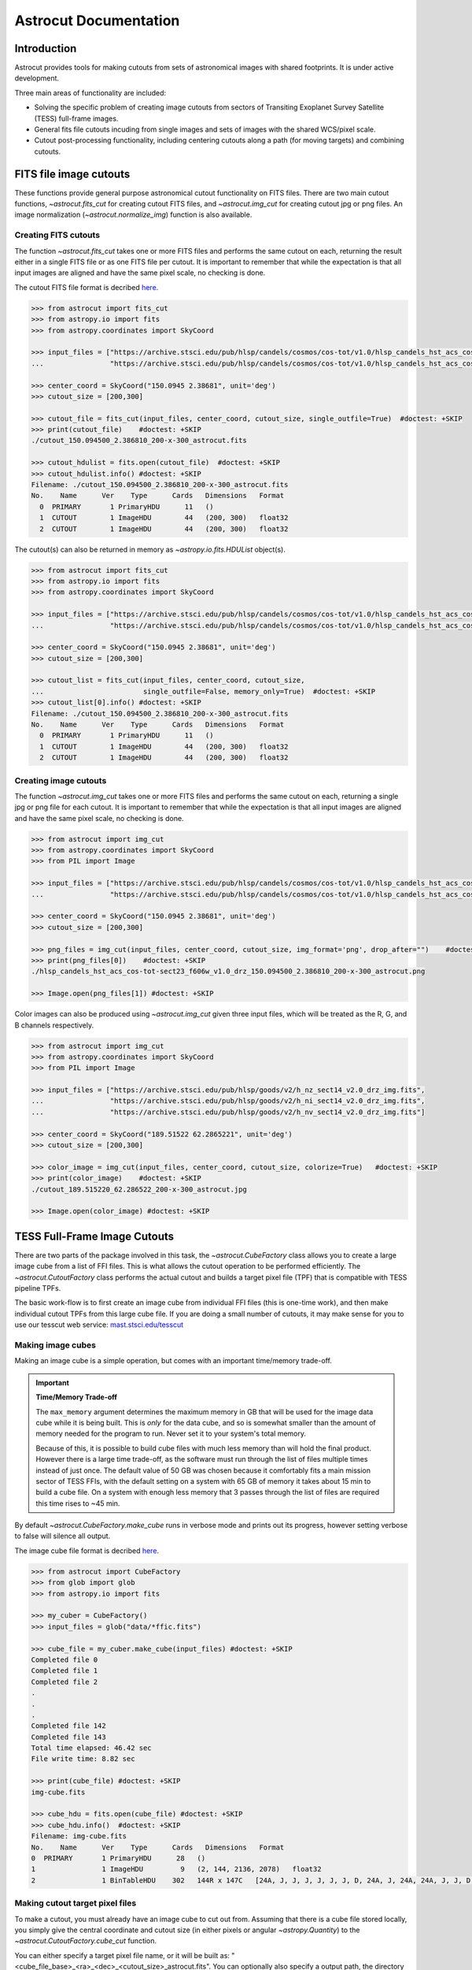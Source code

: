
**********************
Astrocut Documentation
**********************

 
Introduction
============

Astrocut provides tools for making cutouts from sets of astronomical images with shared footprints. It is under active development. 

Three main areas of functionality are included:

- Solving the specific problem of creating image cutouts from sectors of Transiting Exoplanet Survey Satellite (TESS) full-frame images.
- General fits file cutouts incuding from single images and sets of images with the shared WCS/pixel scale.
- Cutout post-processing functionality, including centering cutouts along a path (for moving targets) and combining cutouts.



FITS file image cutouts
=======================

These functions provide general purpose astronomical cutout functionality on FITS files.
There are two main cutout functions, `~astrocut.fits_cut` for creating cutout FITS files,
and `~astrocut.img_cut` for creating cutout jpg or png files. An image normalization
(`~astrocut.normalize_img`) function is also available.

Creating FITS cutouts
---------------------

The function `~astrocut.fits_cut` takes one or more FITS files and performs the same cutout
on each, returning the result either in a single FITS file or as one FITS file per cutout.
It is important to remember that while the expectation is that all input images are aligned
and have the same pixel scale, no checking is done.

The cutout FITS file format is decribed `here <file_formats.html#fits-cutout-files>`__.

.. code-block:: python

                >>> from astrocut import fits_cut
                >>> from astropy.io import fits
                >>> from astropy.coordinates import SkyCoord
                
                >>> input_files = ["https://archive.stsci.edu/pub/hlsp/candels/cosmos/cos-tot/v1.0/hlsp_candels_hst_acs_cos-tot-sect23_f606w_v1.0_drz.fits",
                ...                "https://archive.stsci.edu/pub/hlsp/candels/cosmos/cos-tot/v1.0/hlsp_candels_hst_acs_cos-tot-sect23_f814w_v1.0_drz.fits"]

                >>> center_coord = SkyCoord("150.0945 2.38681", unit='deg')
                >>> cutout_size = [200,300]
                
                >>> cutout_file = fits_cut(input_files, center_coord, cutout_size, single_outfile=True)  #doctest: +SKIP
                >>> print(cutout_file)    #doctest: +SKIP
                ./cutout_150.094500_2.386810_200-x-300_astrocut.fits

                >>> cutout_hdulist = fits.open(cutout_file)  #doctest: +SKIP
                >>> cutout_hdulist.info() #doctest: +SKIP
                Filename: ./cutout_150.094500_2.386810_200-x-300_astrocut.fits
                No.    Name      Ver    Type      Cards   Dimensions   Format
                  0  PRIMARY       1 PrimaryHDU      11   ()      
                  1  CUTOUT        1 ImageHDU        44   (200, 300)   float32   
                  2  CUTOUT        1 ImageHDU        44   (200, 300)   float32

                  
The cutout(s) can also be returned in memory as `~astropy.io.fits.HDUList` object(s).

.. code-block:: python

                >>> from astrocut import fits_cut
                >>> from astropy.io import fits
                >>> from astropy.coordinates import SkyCoord
                
                >>> input_files = ["https://archive.stsci.edu/pub/hlsp/candels/cosmos/cos-tot/v1.0/hlsp_candels_hst_acs_cos-tot-sect23_f606w_v1.0_drz.fits",
                ...                "https://archive.stsci.edu/pub/hlsp/candels/cosmos/cos-tot/v1.0/hlsp_candels_hst_acs_cos-tot-sect23_f814w_v1.0_drz.fits"]

                >>> center_coord = SkyCoord("150.0945 2.38681", unit='deg')
                >>> cutout_size = [200,300]
                
                >>> cutout_list = fits_cut(input_files, center_coord, cutout_size,
                ...                        single_outfile=False, memory_only=True)  #doctest: +SKIP
                >>> cutout_list[0].info() #doctest: +SKIP
                Filename: ./cutout_150.094500_2.386810_200-x-300_astrocut.fits
                No.    Name      Ver    Type      Cards   Dimensions   Format
                  0  PRIMARY       1 PrimaryHDU      11   ()      
                  1  CUTOUT        1 ImageHDU        44   (200, 300)   float32   
                  2  CUTOUT        1 ImageHDU        44   (200, 300)   float32

                  
                  
Creating image cutouts
----------------------
                  
The function `~astrocut.img_cut` takes one or more FITS files and performs the same cutout
on each, returning a single jpg or png file for each cutout.
It is important to remember that while the expectation is that all input images are
aligned and have the same pixel scale, no checking is done.

.. code-block:: python

                >>> from astrocut import img_cut
                >>> from astropy.coordinates import SkyCoord
                >>> from PIL import Image
                
                >>> input_files = ["https://archive.stsci.edu/pub/hlsp/candels/cosmos/cos-tot/v1.0/hlsp_candels_hst_acs_cos-tot-sect23_f606w_v1.0_drz.fits",
                ...                "https://archive.stsci.edu/pub/hlsp/candels/cosmos/cos-tot/v1.0/hlsp_candels_hst_acs_cos-tot-sect23_f814w_v1.0_drz.fits"]

                >>> center_coord = SkyCoord("150.0945 2.38681", unit='deg')
                >>> cutout_size = [200,300]
                
                >>> png_files = img_cut(input_files, center_coord, cutout_size, img_format='png', drop_after="")    #doctest: +SKIP
                >>> print(png_files[0])    #doctest: +SKIP
                ./hlsp_candels_hst_acs_cos-tot-sect23_f606w_v1.0_drz_150.094500_2.386810_200-x-300_astrocut.png

                >>> Image.open(png_files[1]) #doctest: +SKIP
                
.. image:: imgs/png_ex_cutout.png

Color images can also be produced using `~astrocut.img_cut` given three input files, which will be
treated as the R, G, and B channels respectively.

.. code-block:: python

                >>> from astrocut import img_cut
                >>> from astropy.coordinates import SkyCoord
                >>> from PIL import Image
                
                >>> input_files = ["https://archive.stsci.edu/pub/hlsp/goods/v2/h_nz_sect14_v2.0_drz_img.fits",
                ...                "https://archive.stsci.edu/pub/hlsp/goods/v2/h_ni_sect14_v2.0_drz_img.fits",
                ...                "https://archive.stsci.edu/pub/hlsp/goods/v2/h_nv_sect14_v2.0_drz_img.fits"]
                
                >>> center_coord = SkyCoord("189.51522 62.2865221", unit='deg')
                >>> cutout_size = [200,300]
                
                >>> color_image = img_cut(input_files, center_coord, cutout_size, colorize=True)   #doctest: +SKIP
                >>> print(color_image)    #doctest: +SKIP
                ./cutout_189.515220_62.286522_200-x-300_astrocut.jpg
                
                >>> Image.open(color_image) #doctest: +SKIP
                
.. image:: imgs/color_ex_cutout.png         


      
TESS Full-Frame Image Cutouts
=============================

There are two parts of the package involved in this task, the `~astrocut.CubeFactory`
class allows you to create a large image cube from a list of FFI files.
This is what allows the cutout operation to be performed efficiently.
The `~astrocut.CutoutFactory` class performs the actual cutout and builds
a target pixel file (TPF) that is compatible with TESS pipeline TPFs.

The basic work-flow is to first create an image cube from individual FFI files
(this is one-time work), and then make individual cutout TPFs from this
large cube file. If you are doing a small number of cutouts, it may make
sense for you to use our tesscut web service:
`mast.stsci.edu/tesscut <https://mast.stsci.edu/tesscut/>`_
 
Making image cubes
------------------

Making an image cube is a simple operation, but comes with an important
time/memory trade-off.

.. important::
   **Time/Memory Trade-off**

   The ``max_memory`` argument determines the maximum memory in GB that will be used
   for the image data cube while it is being built. This is *only* for the data cube,
   and so is somewhat smaller than the amount of memory needed for the program to run.
   Never set it to your system's total memory.

   Because of this, it is possible to build cube files with much less memory than will
   hold the final product. However there is a large time trade-off, as the software must
   run through the list of files multiple times instead of just once. The default value
   of 50 GB was chosen because it comfortably fits a main mission sector of TESS FFIs,
   with the default setting on a system with 65 GB of memory it takes about 15 min to
   build a cube file. On a system with enough less memory that 3 passes through the
   list of files are required this time rises to ~45 min. 
   

By default `~astrocut.CubeFactory.make_cube` runs in verbose mode and prints out its progress, however setting
verbose to false will silence all output.

The image cube file format is decribed `here <file_formats.html#cube-files>`__.

.. code-block:: python

                >>> from astrocut import CubeFactory
                >>> from glob import glob
                >>> from astropy.io import fits
                
                >>> my_cuber = CubeFactory()
                >>> input_files = glob("data/*ffic.fits") 
                
                >>> cube_file = my_cuber.make_cube(input_files) #doctest: +SKIP
                Completed file 0
                Completed file 1
                Completed file 2
                .
                .
                .
                Completed file 142
                Completed file 143
                Total time elapsed: 46.42 sec
                File write time: 8.82 sec

                >>> print(cube_file) #doctest: +SKIP
                img-cube.fits

                >>> cube_hdu = fits.open(cube_file) #doctest: +SKIP
                >>> cube_hdu.info()  #doctest: +SKIP
                Filename: img-cube.fits
                No.    Name      Ver    Type      Cards   Dimensions   Format
                0  PRIMARY       1 PrimaryHDU      28   ()      
                1                1 ImageHDU         9   (2, 144, 2136, 2078)   float32   
                2                1 BinTableHDU    302   144R x 147C   [24A, J, J, J, J, J, J, D, 24A, J, 24A, 24A, J, J, D, 24A, 24A, 24A, J, D, 24A, D, D, D, D, 24A, 24A, D, D, D, D, D, 24A, D, D, D, D, J, D, D, D, D, D, D, D, D, D, D, D, D, J, J, D, J, J, J, J, J, J, J, J, J, J, D, J, J, J, J, J, J, D, J, J, J, J, J, J, D, J, J, J, J, J, J, D, J, J, J, J, J, J, J, J, 24A, D, J, 24A, 24A, D, D, D, D, D, D, D, D, J, J, D, D, D, D, D, D, J, J, D, D, D, D, D, D, D, D, D, D, D, D, 24A, J, 24A, 24A, J, J, D, 24A, 24A, J, J, D, D, D, D, J, 24A, 24A, 24A]  


Making cutout target pixel files
--------------------------------

To make a cutout, you must already have an image cube to cut out from.
Assuming that there is a cube file stored locally, you simply give the central
coordinate and cutout size (in either pixels or angular `~astropy.Quantity`)
to the `~astrocut.CutoutFactory.cube_cut` function.

You can either specify a target pixel file name, or it will be built as:
"<cube_file_base>_<ra>_<dec>_<cutout_size>_astrocut.fits". You can optionally
also specify a output path, the directory in which the target pixel file will
be saved, if unspecified it defaults to the current directory.

The cutout target pixel file format is decribed `here <file_formats.html#target-pixel-files>`__.

.. code-block:: python

                >>> from astrocut import CutoutFactory
                >>> from astropy.io import fits

                >>> my_cutter = CutoutFactory()
                >>> cube_file = "img-cube.fits"

                >>> cutout_file = my_cutter.cube_cut(cube_file, "251.51 32.36", 5, verbose=True) #doctest: +SKIP
                Cutout center coordinate: 251.51,32.36
                xmin,xmax: [26 31]
                ymin,ymax: [149 154]
                Image cutout cube shape: (144, 5, 5)
                Uncertainty cutout cube shape: (144, 5, 5)
                Target pixel file: img_251.51_32.36_5x5_astrocut.fits
                Write time: 0.016 sec
                Total time: 0.18 sec

                >>> cutout_hdu = fits.open(cutout_file) #doctest: +SKIP
                >>> cutout_hdu.info() #doctest: +SKIP
                Filename: img_251.51_32.36_5x5_astrocut.fits
                No.    Name      Ver    Type      Cards   Dimensions   Format
                0  PRIMARY       1 PrimaryHDU      42   ()      
                1  PIXELS        1 BinTableHDU    222   144R x 12C   [D, E, J, 25J, 25E, 25E, 25E, 25E, J, E, E, 38A]   
                2  APERTURE      1 ImageHDU        45   (5, 5)   float64  

You can also create cutouts out of cube files stored on MAST's open data bucket on AWS.
Using cube files stored on the cloud allows you the option to implement multiprocessing to improve cutout generation
speed. To use multiprocessing, set the ``threads`` argument in ``cube_cut`` to an integer greater than 1, or set ``threads``
to ``"auto"``, which will set the number of threads based on the CPU count of your machine.

.. code-block:: python

                >>> from astrocut import CutoutFactory
                >>> from astropy.coordinates import SkyCoord

                >>> my_cutter = CutoutFactory()
                >>> coord = SkyCoord(217.42893801, -62.67949189, unit="deg", frame="icrs")
                >>> cutout_size = 30
                >>> cube_file = "s3://stpubdata/tess/public/mast/tess-s0038-2-2-cube.fits"

                >>> cut_factory.cube_cut(cube_file, coordinates=coord, cutout_size=cutout_size, verbose=True, threads="auto") #doctest: +SKIP
                Using WCS from row 1852 out of 3705
                Cutout center coordinate: 217.42893801,-62.67949189
                xmin,xmax: [1572 1602]
                ymin,ymax: [852 882]
                Image cutout cube shape: (3705, 30, 30)
                Uncertainty cutout cube shape: (3705, 30, 30)
                Maximum distance between approximate and true location: 3.6009402965268847e-05 deg
                Error in approximate WCS (sigma): 0.0003207242331953156
                Target pixel file: ./tess-s0038-2-2_217.428938_-62.679492_30x30_astrocut.fits

                WARNING: VerifyWarning: Card is too long, comment will be truncated. [astropy.io.fits.card]

                Write time: 0.54 sec
                Total time: 4.3 sec

The same call made but with no multithreading enabled will result in a much longer processing time:


Additional Cutout Processing
============================

Path-based cutouts
------------------

The `~astrocut.center_on_path` function allows the user to take one or more Astrocut cutout
target pixel files (TPFs) and combine them into a single cutout that centers on a
moving target that crosses through the file(s). The user can optionally
pass in a target object name and FFI WCS object.

The output target pixel file format is decribed `here <file_formats.html#path-focused-target-pixel-files>`__.

This example starts with a path, and uses several `TESScut services <https://mast.stsci.edu/tesscut/docs/>`__
to retrieve all of the inputs for the `~astrocut.center_on_path` function. We also use the helper function
`~astrocut.path_to_footprints` that takes in a path table, cutout size, and WCS object and returns the
cutout location/size(s) necesary to cover the entire path.

.. code-block:: python
  
                >>> import astrocut

                >>> import requests  #doctest: +SKIP

                >>> from astropy.table import Table
                >>> from astropy.coordinates import SkyCoord
                >>> from astropy.time import Time
                >>> from astropy.io import fits
                >>> from astropy import wcs

                >>> from astroquery.mast import Tesscut  #doctest: +SKIP

                >>> # The moving target path
                >>> path_table = Table({"time": Time([2458468.275827604, 2458468.900827604, 2458469.525827604,
                ...                                   2458470.150827604, 2458470.775827604], format="jd"),
                ...                     "position": SkyCoord([82.22813, 82.07676, 81.92551, 81.7746, 81.62425], 
                ...                                          [-1.5821,- 1.54791, -1.5117, -1.47359, -1.43369], unit="deg")
                ...                    })

                >>> # Getting the FFI WCS
                >>> resp = requests.get(f"https://mast.stsci.edu/tesscut/api/v0.1/ffi_wcs?sector=6&camera=1&ccd=1")  #doctest: +SKIP
                >>> ffi_wcs = wcs.WCS(resp.json()["wcs"], relax=True)  #doctest: +SKIP
                >>> print(ffi_wcs)  #doctest: +SKIP
                WCS Keywords

                Number of WCS axes: 2
                CTYPE : 'RA---TAN-SIP'  'DEC--TAN-SIP'  
                CRVAL : 86.239936828613  -0.87476283311844  
                CRPIX : 1045.0  1001.0  
                PC1_1 PC1_2  : 0.0057049915194511  7.5332427513786e-06  
                PC2_1 PC2_2  : -0.00015248404815793  0.005706631578505  
                CDELT : 1.0  1.0  
                NAXIS : 2136  2078

                >>> # Making the regular cutout (using astroquery)
                >>> size = [15,15]
                >>> footprints = astrocut.path_to_footprints(path_table["position"], size, ffi_wcs)  #doctest: +SKIP
                >>> print(footprints)  #doctest: +SKIP
                [{'coordinates': <SkyCoord (ICRS): (ra, dec) in deg
                     (81.92560877, -1.50880833)>, 'size': (37, 125)}]

                >>> manifest = Tesscut.download_cutouts(**footprints[0], sector=6)  #doctest: +SKIP
                Downloading URL https://mast.stsci.edu/tesscut/api/v0.1/astrocut?ra=81.92560876541987&dec=-1.5088083330171362&y=37&x=125&units=px&sector=6 to ./tesscut_20210707103901.zip ... [Done]
                Inflating...
                
                >>> print(manifest["Local Path"][0])  #doctest: +SKIP
                ./tess-s0006-1-1_81.925609_-1.508808_125x37_astrocut.fits

                # Centering on the moving target
                >>> mt_cutout_fle = astrocut.center_on_path(path_table, size, manifest["Local Path"], target="my_asteroid", 
                ...                                         img_wcs=ffi_wcs, verbose=False)  #doctest: +SKIP

                >>> cutout_hdu = fits.open(mt_cutout_fle)  #doctest: +SKIP
                >>> cutout_hdu.info()  #doctest: +SKIP
                Filename: ./my_asteroid_1468.9120483398438-1470.1412353515625_15-x-15_astrocut.fits
                No.    Name      Ver    Type      Cards   Dimensions   Format
                  0  PRIMARY       1 PrimaryHDU      56   ()      
                  1  PIXELS        1 BinTableHDU    152   60R x 16C   [D, E, J, 225J, 225E, 225E, 225E, 225E, J, E, E, 38A, D, D, D, D]   
                  2  APERTURE      1 ImageHDU        97   (2136, 2078)   int32  


Combining cutouts
-----------------

The `~astrocut.CutoutsComibner` class allows the user to take one or more Astrocut cutout
FITS files (as from  `~astrocut.fits_cut`) with a shared WCS object, and combine them into
a single cutout. In practical terms this means that you should make the same cutout in the
all of the images you want to combine.

The default is to combine the images with a mean combiner such that every pixel is the mean of all
pixels that have data at that point. This combiner is made with the `~astrocut.build_default_combine_function`
which takes the input image huds and allows the user to specify a null data value (default is NaN).

Users can write a custom combiner function, either by directly setting the
`~astrocut.CutoutsComibner.combine_images` function, or by writing a custom combiner function builder
and passing it to the `~astrocut.CutoutsComibner.build_img_combiner` function. The main reason to
write a function builder is that the `~astrocut.CutoutsComibner.combine_images` function must work
*only* on the images being combines=d, any usage of header keywords for example, must be set in that
function. See the `~astrocut.build_default_combine_function` for an example of how this works.



.. code-block:: python
  
                >>> import astrocut
                
                >>> from astropy.coordinates import SkyCoord

                >>> fle_1 = 'hst_skycell-p2381x05y09_wfc3_uvis_f275w-all-all_drc.fits'
                >>> fle_2 = 'hst_skycell-p2381x06y09_wfc3_uvis_f275w-all-all_drc.fits'

                >>> center_coord = SkyCoord("211.27128477 53.66062066", unit='deg')
                >>> size = [30,50]

                >>> cutout_1 = astrocut.fits_cut(fle_1, center_coord, size, extension='all',
                ...                     cutout_prefix="cutout_p2381x05y09", verbose=False)  #doctest: +SKIP
                >>> cutout_2 = astrocut.fits_cut(fle_2, center_coord, size, extension='all', 
                ...                     cutout_prefix="cutout_p2381x06y09", verbose=False)  #doctest: +SKIP

                >>> plt.imshow(fits.getdata(cutout_1, 1))  #doctest: +SKIP
                
.. image:: imgs/hapcut_left.png

.. code-block:: python
                
                >>> plt.imshow(fits.getdata(cutout_2, 1))  #doctest: +SKIP
                
.. image:: imgs/hapcut_right.png

.. code-block:: python

                >>> combined_cutout = astrocut.CutoutsCombiner([cutout_1, cutout_2]).combine("combined_cut.fits")  #doctest: +SKIP
                >>> plt.imshow(fits.getdata(combined_cutout, 1))  #doctest: +SKIP
                
.. image:: imgs/hapcut_combined.png        


All of the combining can be done in memory, without writing FITS files to disk as well.

.. code-block:: python
  
                >>> import astrocut
                
                >>> from astropy.coordinates import SkyCoord

                >>> fle_1 = 'hst_skycell-p2381x05y09_wfc3_uvis_f275w-all-all_drc.fits'
                >>> fle_2 = 'hst_skycell-p2381x06y09_wfc3_uvis_f275w-all-all_drc.fits'

                >>> center_coord = SkyCoord("211.27128477 53.66062066", unit='deg')
                >>> size = [30,50]

                >>> cutout_1 = astrocut.fits_cut(fle_1, center_coord, size, extension='all',
                ...                     cutout_prefix="cutout_p2381x05y09", memory_only=True)[0]  #doctest: +SKIP
                >>> cutout_2 = astrocut.fits_cut(fle_2, center_coord, size, extension='all', 
                ...                     cutout_prefix="cutout_p2381x06y09", memory_only=True)[0]  #doctest: +SKIP

                >>> plt.imshow(cutout_1[1].data)  #doctest: +SKIP
                
.. image:: imgs/hapcut_left.png

.. code-block:: python
                
                >>> plt.imshow(cutout_2[1].data)  #doctest: +SKIP
                
.. image:: imgs/hapcut_right.png

.. code-block:: python

                >>> combined_cutout = astrocut.CutoutsCombiner([cutout_1, cutout_2]).combine(memory_only=True)  #doctest: +SKIP
                >>> plt.imshow(combined_cutout[1].data)  #doctest: +SKIP
                
.. image:: imgs/hapcut_combined.png        
